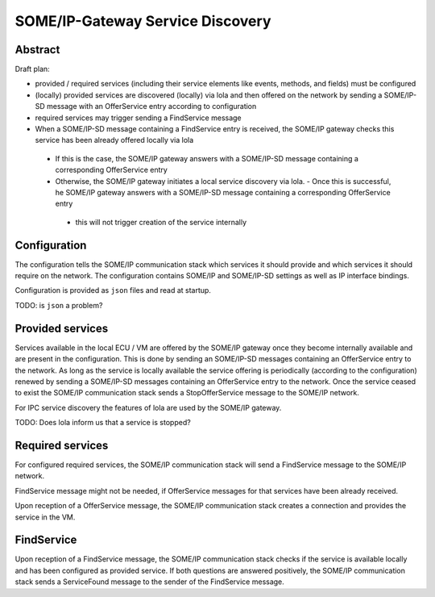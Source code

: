 ..
   # *******************************************************************************
   # Copyright (c) 2025 Contributors to the Eclipse Foundation
   #
   # See the NOTICE file(s) distributed with this work for additional
   # information regarding copyright ownership.
   #
   # This program and the accompanying materials are made available under the
   # terms of the Apache License Version 2.0 which is available at
   # https://www.apache.org/licenses/LICENSE-2.0
   #
   # SPDX-License-Identifier: Apache-2.0
   # *******************************************************************************

.. _some_ip_gateway_service_discovery:

SOME/IP-Gateway Service Discovery
#################################

Abstract
========

Draft plan:

- provided / required services (including their service elements like events, methods, and fields) must be configured
- (locally) provided services are discovered (locally) via lola and then offered on the network by sending a SOME/IP-SD message with an OfferService entry according to configuration
- required services may trigger sending a FindService message
- When a SOME/IP-SD message containing a FindService entry is received, the SOME/IP gateway checks this service has been already offered locally via lola
 - If this is the case, the SOME/IP gateway answers with a SOME/IP-SD message containing a corresponding OfferService entry
 - Otherwise, the SOME/IP gateway initiates a local service discovery via lola. - Once this is successful, he SOME/IP gateway answers with a SOME/IP-SD message containing a corresponding OfferService entry
  - this will not trigger creation of the service internally

Configuration
=============

The configuration tells the SOME/IP communication stack which services it should provide and which services it should require on the network.
The configuration contains SOME/IP and SOME/IP-SD settings as well as IP interface bindings.

Configuration is provided as ``json`` files and read at startup.

TODO: is ``json`` a problem?

Provided services
=================

Services available in the local ECU / VM are offered by the SOME/IP gateway once they become internally available and are present in the configuration.
This is done by sending an SOME/IP-SD messages containing an OfferService entry to the network.
As long as the service is locally available the service offering is periodically (according to the configuration) renewed by sending a SOME/IP-SD messages containing an OfferService entry to the network.
Once the service ceased to exist the SOME/IP communication stack sends a StopOfferService message to the SOME/IP network.

For IPC service discovery the features of lola are used by the SOME/IP gateway.

TODO: Does lola inform us that a service is stopped?

Required services
=================

For configured required services, the SOME/IP communication stack will send a FindService message to the SOME/IP network.

FindService message might not be needed, if OfferService messages for that services have been already received.

Upon reception of a OfferService message, the SOME/IP communication stack creates a connection and provides the service in the VM.

FindService
================

Upon reception of a FindService message, the SOME/IP communication stack checks if the service is available locally and has been configured as provided service.
If both questions are answered positively, the SOME/IP communication stack sends a ServiceFound message to the sender of the FindService message.
